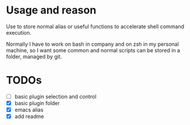 * Usage and reason

Use to store normal alias or useful functions to accelerate shell command execution. 

Normally I have to work on bash in company and on zsh in my personal machine, so I want some common and normal scripts can be stored in a folder, managed by git.

* TODOs

- [ ] basic plugin selection and control
- [X] basic plugin folder
- [X] emacs alias
- [X] add readme
